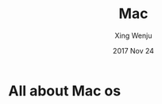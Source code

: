 #+TITLE:  Mac
#+AUTHOR: Xing Wenju
#+EMAIL:  xingwenju@gmail.com
#+DATE:   2017 Nov 24
#+TAGS:   dev


* All about Mac os

